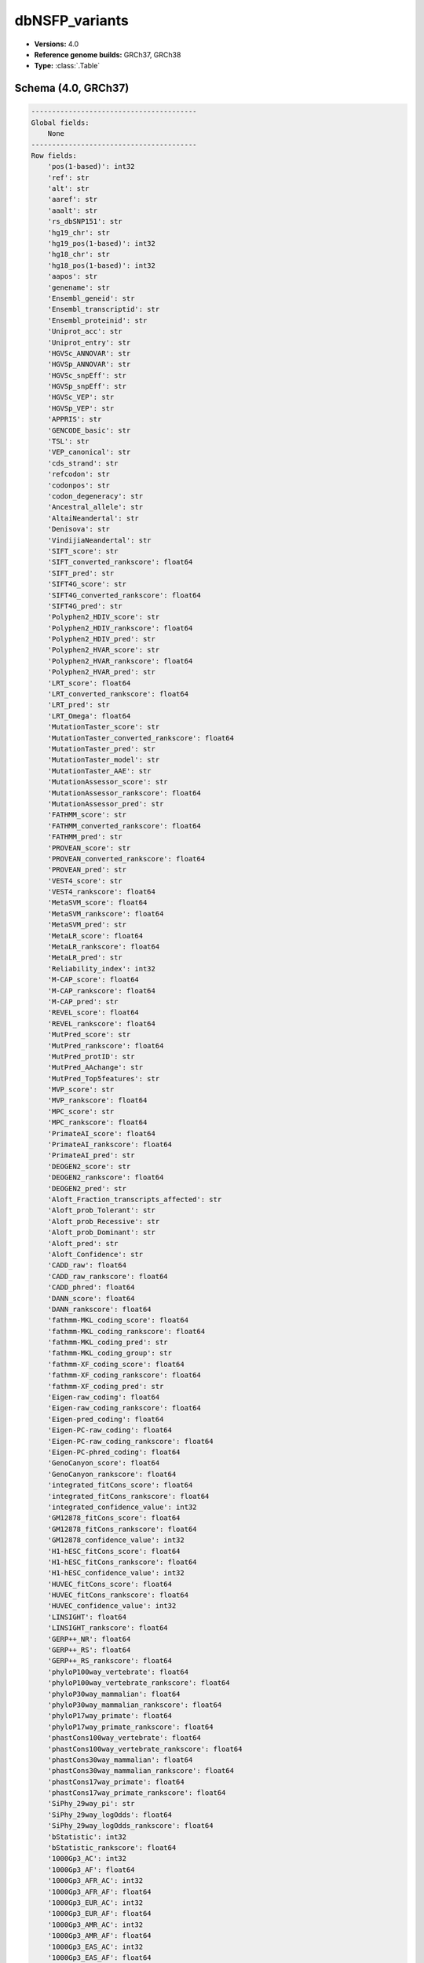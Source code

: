.. _dbNSFP_variants:

dbNSFP_variants
===============

*  **Versions:** 4.0
*  **Reference genome builds:** GRCh37, GRCh38
*  **Type:** :class:`.Table`

Schema (4.0, GRCh37)
~~~~~~~~~~~~~~~~~~~~

.. code-block:: text

    ----------------------------------------
    Global fields:
        None
    ----------------------------------------
    Row fields:
        'pos(1-based)': int32
        'ref': str
        'alt': str
        'aaref': str
        'aaalt': str
        'rs_dbSNP151': str
        'hg19_chr': str
        'hg19_pos(1-based)': int32
        'hg18_chr': str
        'hg18_pos(1-based)': int32
        'aapos': str
        'genename': str
        'Ensembl_geneid': str
        'Ensembl_transcriptid': str
        'Ensembl_proteinid': str
        'Uniprot_acc': str
        'Uniprot_entry': str
        'HGVSc_ANNOVAR': str
        'HGVSp_ANNOVAR': str
        'HGVSc_snpEff': str
        'HGVSp_snpEff': str
        'HGVSc_VEP': str
        'HGVSp_VEP': str
        'APPRIS': str
        'GENCODE_basic': str
        'TSL': str
        'VEP_canonical': str
        'cds_strand': str
        'refcodon': str
        'codonpos': str
        'codon_degeneracy': str
        'Ancestral_allele': str
        'AltaiNeandertal': str
        'Denisova': str
        'VindijiaNeandertal': str
        'SIFT_score': str
        'SIFT_converted_rankscore': float64
        'SIFT_pred': str
        'SIFT4G_score': str
        'SIFT4G_converted_rankscore': float64
        'SIFT4G_pred': str
        'Polyphen2_HDIV_score': str
        'Polyphen2_HDIV_rankscore': float64
        'Polyphen2_HDIV_pred': str
        'Polyphen2_HVAR_score': str
        'Polyphen2_HVAR_rankscore': float64
        'Polyphen2_HVAR_pred': str
        'LRT_score': float64
        'LRT_converted_rankscore': float64
        'LRT_pred': str
        'LRT_Omega': float64
        'MutationTaster_score': str
        'MutationTaster_converted_rankscore': float64
        'MutationTaster_pred': str
        'MutationTaster_model': str
        'MutationTaster_AAE': str
        'MutationAssessor_score': str
        'MutationAssessor_rankscore': float64
        'MutationAssessor_pred': str
        'FATHMM_score': str
        'FATHMM_converted_rankscore': float64
        'FATHMM_pred': str
        'PROVEAN_score': str
        'PROVEAN_converted_rankscore': float64
        'PROVEAN_pred': str
        'VEST4_score': str
        'VEST4_rankscore': float64
        'MetaSVM_score': float64
        'MetaSVM_rankscore': float64
        'MetaSVM_pred': str
        'MetaLR_score': float64
        'MetaLR_rankscore': float64
        'MetaLR_pred': str
        'Reliability_index': int32
        'M-CAP_score': float64
        'M-CAP_rankscore': float64
        'M-CAP_pred': str
        'REVEL_score': float64
        'REVEL_rankscore': float64
        'MutPred_score': str
        'MutPred_rankscore': float64
        'MutPred_protID': str
        'MutPred_AAchange': str
        'MutPred_Top5features': str
        'MVP_score': str
        'MVP_rankscore': float64
        'MPC_score': str
        'MPC_rankscore': float64
        'PrimateAI_score': float64
        'PrimateAI_rankscore': float64
        'PrimateAI_pred': str
        'DEOGEN2_score': str
        'DEOGEN2_rankscore': float64
        'DEOGEN2_pred': str
        'Aloft_Fraction_transcripts_affected': str
        'Aloft_prob_Tolerant': str
        'Aloft_prob_Recessive': str
        'Aloft_prob_Dominant': str
        'Aloft_pred': str
        'Aloft_Confidence': str
        'CADD_raw': float64
        'CADD_raw_rankscore': float64
        'CADD_phred': float64
        'DANN_score': float64
        'DANN_rankscore': float64
        'fathmm-MKL_coding_score': float64
        'fathmm-MKL_coding_rankscore': float64
        'fathmm-MKL_coding_pred': str
        'fathmm-MKL_coding_group': str
        'fathmm-XF_coding_score': float64
        'fathmm-XF_coding_rankscore': float64
        'fathmm-XF_coding_pred': str
        'Eigen-raw_coding': float64
        'Eigen-raw_coding_rankscore': float64
        'Eigen-pred_coding': float64
        'Eigen-PC-raw_coding': float64
        'Eigen-PC-raw_coding_rankscore': float64
        'Eigen-PC-phred_coding': float64
        'GenoCanyon_score': float64
        'GenoCanyon_rankscore': float64
        'integrated_fitCons_score': float64
        'integrated_fitCons_rankscore': float64
        'integrated_confidence_value': int32
        'GM12878_fitCons_score': float64
        'GM12878_fitCons_rankscore': float64
        'GM12878_confidence_value': int32
        'H1-hESC_fitCons_score': float64
        'H1-hESC_fitCons_rankscore': float64
        'H1-hESC_confidence_value': int32
        'HUVEC_fitCons_score': float64
        'HUVEC_fitCons_rankscore': float64
        'HUVEC_confidence_value': int32
        'LINSIGHT': float64
        'LINSIGHT_rankscore': float64
        'GERP++_NR': float64
        'GERP++_RS': float64
        'GERP++_RS_rankscore': float64
        'phyloP100way_vertebrate': float64
        'phyloP100way_vertebrate_rankscore': float64
        'phyloP30way_mammalian': float64
        'phyloP30way_mammalian_rankscore': float64
        'phyloP17way_primate': float64
        'phyloP17way_primate_rankscore': float64
        'phastCons100way_vertebrate': float64
        'phastCons100way_vertebrate_rankscore': float64
        'phastCons30way_mammalian': float64
        'phastCons30way_mammalian_rankscore': float64
        'phastCons17way_primate': float64
        'phastCons17way_primate_rankscore': float64
        'SiPhy_29way_pi': str
        'SiPhy_29way_logOdds': float64
        'SiPhy_29way_logOdds_rankscore': float64
        'bStatistic': int32
        'bStatistic_rankscore': float64
        '1000Gp3_AC': int32
        '1000Gp3_AF': float64
        '1000Gp3_AFR_AC': int32
        '1000Gp3_AFR_AF': float64
        '1000Gp3_EUR_AC': int32
        '1000Gp3_EUR_AF': float64
        '1000Gp3_AMR_AC': int32
        '1000Gp3_AMR_AF': float64
        '1000Gp3_EAS_AC': int32
        '1000Gp3_EAS_AF': float64
        '1000Gp3_SAS_AC': int32
        '1000Gp3_SAS_AF': float64
        'TWINSUK_AC': int32
        'TWINSUK_AF': float64
        'ALSPAC_AC': int32
        'ALSPAC_AF': float64
        'UK10K_AC': int32
        'UK10K_AF': float64
        'ESP6500_AA_AC': int32
        'ESP6500_AA_AF': float64
        'ESP6500_EA_AC': int32
        'ESP6500_EA_AF': float64
        'ExAC_AC': int32
        'ExAC_AF': float64
        'ExAC_Adj_AC': int32
        'ExAC_Adj_AF': float64
        'ExAC_AFR_AC': int32
        'ExAC_AFR_AF': float64
        'ExAC_AMR_AC': int32
        'ExAC_AMR_AF': float64
        'ExAC_EAS_AC': int32
        'ExAC_EAS_AF': float64
        'ExAC_FIN_AC': int32
        'ExAC_FIN_AF': float64
        'ExAC_NFE_AC': int32
        'ExAC_NFE_AF': float64
        'ExAC_SAS_AC': int32
        'ExAC_SAS_AF': float64
        'ExAC_nonTCGA_AC': int32
        'ExAC_nonTCGA_AF': float64
        'ExAC_nonTCGA_Adj_AC': int32
        'ExAC_nonTCGA_Adj_AF': float64
        'ExAC_nonTCGA_AFR_AC': int32
        'ExAC_nonTCGA_AFR_AF': float64
        'ExAC_nonTCGA_AMR_AC': int32
        'ExAC_nonTCGA_AMR_AF': float64
        'ExAC_nonTCGA_EAS_AC': int32
        'ExAC_nonTCGA_EAS_AF': float64
        'ExAC_nonTCGA_FIN_AC': int32
        'ExAC_nonTCGA_FIN_AF': float64
        'ExAC_nonTCGA_NFE_AC': int32
        'ExAC_nonTCGA_NFE_AF': float64
        'ExAC_nonTCGA_SAS_AC': int32
        'ExAC_nonTCGA_SAS_AF': float64
        'ExAC_nonpsych_AC': int32
        'ExAC_nonpsych_AF': float64
        'ExAC_nonpsych_Adj_AC': int32
        'ExAC_nonpsych_Adj_AF': float64
        'ExAC_nonpsych_AFR_AC': int32
        'ExAC_nonpsych_AFR_AF': float64
        'ExAC_nonpsych_AMR_AC': int32
        'ExAC_nonpsych_AMR_AF': float64
        'ExAC_nonpsych_EAS_AC': int32
        'ExAC_nonpsych_EAS_AF': float64
        'ExAC_nonpsych_FIN_AC': int32
        'ExAC_nonpsych_FIN_AF': float64
        'ExAC_nonpsych_NFE_AC': int32
        'ExAC_nonpsych_NFE_AF': float64
        'ExAC_nonpsych_SAS_AC': int32
        'ExAC_nonpsych_SAS_AF': float64
        'gnomAD_exomes_flag': str
        'gnomAD_exomes_AC': int32
        'gnomAD_exomes_AN': int32
        'gnomAD_exomes_AF': float64
        'gnomAD_exomes_nhomalt': int32
        'gnomAD_exomes_AFR_AC': int32
        'gnomAD_exomes_AFR_AN': int32
        'gnomAD_exomes_AFR_AF': float64
        'gnomAD_exomes_AFR_nhomalt': int32
        'gnomAD_exomes_AMR_AC': int32
        'gnomAD_exomes_AMR_AN': int32
        'gnomAD_exomes_AMR_AF': float64
        'gnomAD_exomes_AMR_nhomalt': int32
        'gnomAD_exomes_ASJ_AC': int32
        'gnomAD_exomes_ASJ_AN': int32
        'gnomAD_exomes_ASJ_AF': float64
        'gnomAD_exomes_ASJ_nhomalt': int32
        'gnomAD_exomes_EAS_AC': int32
        'gnomAD_exomes_EAS_AN': int32
        'gnomAD_exomes_EAS_AF': float64
        'gnomAD_exomes_EAS_nhomalt': int32
        'gnomAD_exomes_FIN_AC': int32
        'gnomAD_exomes_FIN_AN': int32
        'gnomAD_exomes_FIN_AF': float64
        'gnomAD_exomes_FIN_nhomalt': int32
        'gnomAD_exomes_NFE_AC': int32
        'gnomAD_exomes_NFE_AN': int32
        'gnomAD_exomes_NFE_AF': float64
        'gnomAD_exomes_NFE_nhomalt': int32
        'gnomAD_exomes_SAS_AC': int32
        'gnomAD_exomes_SAS_AN': int32
        'gnomAD_exomes_SAS_AF': float64
        'gnomAD_exomes_SAS_nhomalt': int32
        'gnomAD_exomes_POPMAX_AC': int32
        'gnomAD_exomes_POPMAX_AN': int32
        'gnomAD_exomes_POPMAX_AF': float64
        'gnomAD_exomes_POPMAX_nhomalt': int32
        'gnomAD_exomes_controls_AC': int32
        'gnomAD_exomes_controls_AN': int32
        'gnomAD_exomes_controls_AF': float64
        'gnomAD_exomes_controls_nhomalt': int32
        'gnomAD_exomes_controls_AFR_AC': int32
        'gnomAD_exomes_controls_AFR_AN': int32
        'gnomAD_exomes_controls_AFR_AF': float64
        'gnomAD_exomes_controls_AFR_nhomalt': int32
        'gnomAD_exomes_controls_AMR_AC': int32
        'gnomAD_exomes_controls_AMR_AN': int32
        'gnomAD_exomes_controls_AMR_AF': float64
        'gnomAD_exomes_controls_AMR_nhomalt': int32
        'gnomAD_exomes_controls_ASJ_AC': int32
        'gnomAD_exomes_controls_ASJ_AN': int32
        'gnomAD_exomes_controls_ASJ_AF': float64
        'gnomAD_exomes_controls_ASJ_nhomalt': int32
        'gnomAD_exomes_controls_EAS_AC': int32
        'gnomAD_exomes_controls_EAS_AN': int32
        'gnomAD_exomes_controls_EAS_AF': float64
        'gnomAD_exomes_controls_EAS_nhomalt': int32
        'gnomAD_exomes_controls_FIN_AC': int32
        'gnomAD_exomes_controls_FIN_AN': int32
        'gnomAD_exomes_controls_FIN_AF': float64
        'gnomAD_exomes_controls_FIN_nhomalt': int32
        'gnomAD_exomes_controls_NFE_AC': int32
        'gnomAD_exomes_controls_NFE_AN': int32
        'gnomAD_exomes_controls_NFE_AF': float64
        'gnomAD_exomes_controls_NFE_nhomalt': int32
        'gnomAD_exomes_controls_SAS_AC': int32
        'gnomAD_exomes_controls_SAS_AN': int32
        'gnomAD_exomes_controls_SAS_AF': float64
        'gnomAD_exomes_controls_SAS_nhomalt': int32
        'gnomAD_exomes_controls_POPMAX_AC': int32
        'gnomAD_exomes_controls_POPMAX_AN': int32
        'gnomAD_exomes_controls_POPMAX_AF': float64
        'gnomAD_exomes_controls_POPMAX_nhomalt': int32
        'gnomAD_genomes_flag': str
        'gnomAD_genomes_AC': int32
        'gnomAD_genomes_AN': int32
        'gnomAD_genomes_AF': float64
        'gnomAD_genomes_nhomalt': int32
        'gnomAD_genomes_AFR_AC': int32
        'gnomAD_genomes_AFR_AN': int32
        'gnomAD_genomes_AFR_AF': float64
        'gnomAD_genomes_AFR_nhomalt': int32
        'gnomAD_genomes_AMR_AC': int32
        'gnomAD_genomes_AMR_AN': int32
        'gnomAD_genomes_AMR_AF': float64
        'gnomAD_genomes_AMR_nhomalt': int32
        'gnomAD_genomes_ASJ_AC': int32
        'gnomAD_genomes_ASJ_AN': int32
        'gnomAD_genomes_ASJ_AF': float64
        'gnomAD_genomes_ASJ_nhomalt': int32
        'gnomAD_genomes_EAS_AC': int32
        'gnomAD_genomes_EAS_AN': int32
        'gnomAD_genomes_EAS_AF': float64
        'gnomAD_genomes_EAS_nhomalt': int32
        'gnomAD_genomes_FIN_AC': int32
        'gnomAD_genomes_FIN_AN': int32
        'gnomAD_genomes_FIN_AF': float64
        'gnomAD_genomes_FIN_nhomalt': int32
        'gnomAD_genomes_NFE_AC': int32
        'gnomAD_genomes_NFE_AN': int32
        'gnomAD_genomes_NFE_AF': float64
        'gnomAD_genomes_NFE_nhomalt': int32
        'gnomAD_genomes_POPMAX_AC': int32
        'gnomAD_genomes_POPMAX_AN': int32
        'gnomAD_genomes_POPMAX_AF': float64
        'gnomAD_genomes_POPMAX_nhomalt': int32
        'gnomAD_genomes_controls_AC': int32
        'gnomAD_genomes_controls_AN': int32
        'gnomAD_genomes_controls_AF': float64
        'gnomAD_genomes_controls_nhomalt': int32
        'gnomAD_genomes_controls_AFR_AC': int32
        'gnomAD_genomes_controls_AFR_AN': int32
        'gnomAD_genomes_controls_AFR_AF': float64
        'gnomAD_genomes_controls_AFR_nhomalt': int32
        'gnomAD_genomes_controls_AMR_AC': int32
        'gnomAD_genomes_controls_AMR_AN': int32
        'gnomAD_genomes_controls_AMR_AF': float64
        'gnomAD_genomes_controls_AMR_nhomalt': int32
        'gnomAD_genomes_controls_ASJ_AC': int32
        'gnomAD_genomes_controls_ASJ_AN': int32
        'gnomAD_genomes_controls_ASJ_AF': float64
        'gnomAD_genomes_controls_ASJ_nhomalt': int32
        'gnomAD_genomes_controls_EAS_AC': int32
        'gnomAD_genomes_controls_EAS_AN': int32
        'gnomAD_genomes_controls_EAS_AF': float64
        'gnomAD_genomes_controls_EAS_nhomalt': int32
        'gnomAD_genomes_controls_FIN_AC': int32
        'gnomAD_genomes_controls_FIN_AN': int32
        'gnomAD_genomes_controls_FIN_AF': float64
        'gnomAD_genomes_controls_FIN_nhomalt': int32
        'gnomAD_genomes_controls_NFE_AC': int32
        'gnomAD_genomes_controls_NFE_AN': int32
        'gnomAD_genomes_controls_NFE_AF': float64
        'gnomAD_genomes_controls_NFE_nhomalt': int32
        'gnomAD_genomes_controls_POPMAX_AC': int32
        'gnomAD_genomes_controls_POPMAX_AN': int32
        'gnomAD_genomes_controls_POPMAX_AF': float64
        'gnomAD_genomes_controls_POPMAX_nhomalt': int32
        'clinvar_id': int32
        'clinvar_clnsig': str
        'clinvar_trait': str
        'clinvar_review': str
        'clinvar_hgvs': str
        'clinvar_var_source': str
        'clinvar_MedGen_id': str
        'clinvar_OMIM_id': str
        'clinvar_Orphanet_id': str
        'Interpro_domain': str
        'GTEx_V7_gene': str
        'GTEx_V7_tissue': str
        'Geuvadis_eQTL_target_gene': str
        'locus': locus<GRCh37>
        'alleles': array<str>
        'chr': str
    ----------------------------------------
    Key: ['locus', 'alleles']
    ----------------------------------------

